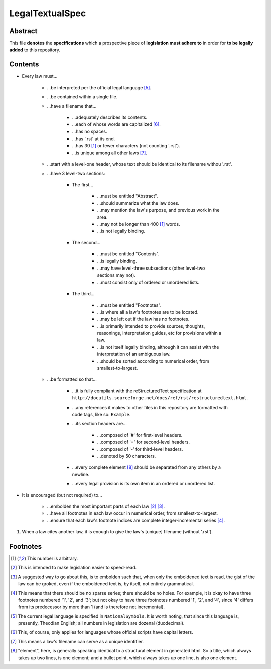 LegalTextualSpec
############################################################

Abstract
============================================================

This file **denotes** the **specifications** which a prospective piece of **legislation must adhere to** in order for **to be legally added** to this repository.

Contents
============================================================

- Every law must…

    - …be interpreted per the official legal language [5]_.

    - …be contained within a single file.

    - …have a filename that…

        - …adequately describes its contents.

        - …each of whose words are capitalized [6]_.

        - …has no spaces.

        - …has '.rst' at its end.

        - …has 30 [1]_ or fewer characters (not counting '.rst').

        - …is unique among all other laws [7]_.

    - …start with a level-one header, whose text should be identical to its filename withou '.rst'.

    - …have 3 level-two sections:

        - The first…

            - …must be entitled "Abstract".

            - …should summarize what the law does.

            - …may mention the law's purpose, and previous work in the area.

            - …may not be longer than 400 [1]_ words.

            - …is not legally binding.

        - The second…

            - …must be entitled "Contents".

            - …is legally binding.

            - …may have level-three subsections (other level-two sections may not).

            - …must consist only of ordered or unordered lists.

        - The third…

            - …must be entitled "Footnotes".

            - …is where all a law's footnotes are to be located.

            - …may be left out if the law has no footnotes.

            - …is primarily intended to provide sources, thoughts, reasonings, interpretation guides, etc for provisions within a law.

            - …is not itself legally binding, although it can assist with the interpretation of an ambiguous law.

            - …should be sorted according to numerical order, from smallest-to-largest.

    - …be formatted so that…

        - …it is fully compliant with the reStructuredText specification at ``http://docutils.sourceforge.net/docs/ref/rst/restructuredtext.html``.

        - …any references it makes to other files in this repository are formatted with code tags, like so:  ``Example``.

        - …its section headers are…

            - …composed of '#' for first-level headers.

            - …composed of '=' for second-level headers.

            - …composed of '-' for third-level headers.

            - …denoted by 50 characters.

        - …every complete element [8]_ should be separated from any others by a newline.

        - …every legal provision is its own item in an ordered or unordered list.

- It is encouraged (but not required) to…

    - …embolden the most important parts of each law [2]_ [3]_.

    - …have all footnotes in each law occur in numerical order, from smallest-to-largest.

    - …ensure that each law's footnote indices are complete integer-incremental series [4]_.

#. When a law cites another law, it is enough to give the law's [unique] filename (without '.rst').

Footnotes
============================================================

.. [1]  This number is arbitrary.

.. [2]  This is intended to make legislation easier to speed-read.

.. [3]  A suggested way to go about this, is to embolden such that, when only the emboldened text is read, the gist of the law can be groked, even if the emboldened text is, by itself, not entirely grammatical.

.. [4]  This means that there should be no sparse series;  there should be no holes.  For example, it is okay to have three footnotes numbered '1', '2', and '3';  but not okay to have three footnotes numbered '1', '2', and '4', since '4' differs from its predecessor by more than 1 (and is therefore not incremental).

.. [5]  The current legal language is specified in ``NationalSymbols``.  It is worth noting, that since this language is, presently, Theodian English;  all numbers in legislation are dozenal (duodecimal).

.. [6]  This, of course, only applies for languages whose official scripts have capital letters.

.. [7]  This means a law's filename can serve as a unique identifier.

.. [8]  "element", here, is generally speaking identical to a structural element in generated html.  So a title, which always takes up two lines, is one element;  and a bullet point, which always takes up one line, is also one element.
